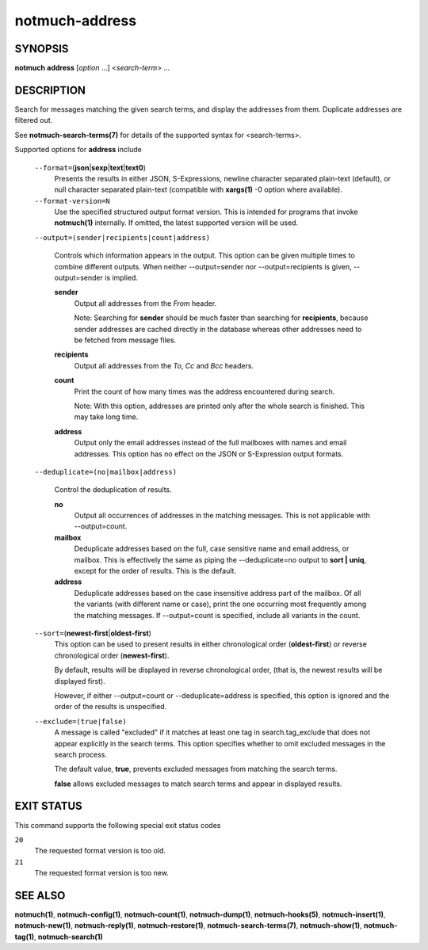 ===============
notmuch-address
===============

SYNOPSIS
========

**notmuch** **address** [*option* ...] <*search-term*> ...

DESCRIPTION
===========

Search for messages matching the given search terms, and display the
addresses from them. Duplicate addresses are filtered out.

See **notmuch-search-terms(7)** for details of the supported syntax for
<search-terms>.

Supported options for **address** include

    ``--format=``\ (**json**\ \|\ **sexp**\ \|\ **text**\ \|\ **text0**)
        Presents the results in either JSON, S-Expressions, newline
        character separated plain-text (default), or null character
        separated plain-text (compatible with **xargs(1)** -0 option
        where available).

    ``--format-version=N``
        Use the specified structured output format version. This is
        intended for programs that invoke **notmuch(1)** internally. If
        omitted, the latest supported version will be used.

    ``--output=(sender|recipients|count|address)``

        Controls which information appears in the output. This option
        can be given multiple times to combine different outputs.
        When neither --output=sender nor --output=recipients is
        given, --output=sender is implied.

        **sender**
            Output all addresses from the *From* header.

            Note: Searching for **sender** should be much faster than
            searching for **recipients**, because sender addresses are
            cached directly in the database whereas other addresses
            need to be fetched from message files.

        **recipients**
            Output all addresses from the *To*, *Cc* and *Bcc*
            headers.

        **count**
            Print the count of how many times was the address
            encountered during search.

            Note: With this option, addresses are printed only after
            the whole search is finished. This may take long time.

        **address**
            Output only the email addresses instead of the full
            mailboxes with names and email addresses. This option has
            no effect on the JSON or S-Expression output formats.

    ``--deduplicate=(no|mailbox|address)``

        Control the deduplication of results.

        **no**
            Output all occurrences of addresses in the matching
            messages. This is not applicable with --output=count.

        **mailbox**
            Deduplicate addresses based on the full, case sensitive
            name and email address, or mailbox. This is effectively
            the same as piping the --deduplicate=no output to **sort |
            uniq**, except for the order of results. This is the
            default.

        **address**
            Deduplicate addresses based on the case insensitive
            address part of the mailbox. Of all the variants (with
            different name or case), print the one occurring most
            frequently among the matching messages. If --output=count
            is specified, include all variants in the count.

    ``--sort=``\ (**newest-first**\ \|\ **oldest-first**)
        This option can be used to present results in either
        chronological order (**oldest-first**) or reverse chronological
        order (**newest-first**).

        By default, results will be displayed in reverse chronological
        order, (that is, the newest results will be displayed first).

        However, if either --output=count or --deduplicate=address is
        specified, this option is ignored and the order of the results
        is unspecified.

    ``--exclude=(true|false)``
        A message is called "excluded" if it matches at least one tag in
        search.tag\_exclude that does not appear explicitly in the
        search terms. This option specifies whether to omit excluded
        messages in the search process.

        The default value, **true**, prevents excluded messages from
        matching the search terms.

        **false** allows excluded messages to match search terms and
        appear in displayed results.

EXIT STATUS
===========

This command supports the following special exit status codes

``20``
    The requested format version is too old.

``21``
    The requested format version is too new.

SEE ALSO
========

**notmuch(1)**,
**notmuch-config(1)**,
**notmuch-count(1)**,
**notmuch-dump(1)**,
**notmuch-hooks(5)**,
**notmuch-insert(1)**,
**notmuch-new(1)**,
**notmuch-reply(1)**,
**notmuch-restore(1)**,
**notmuch-search-terms(7)**,
**notmuch-show(1)**,
**notmuch-tag(1)**,
**notmuch-search(1)**
